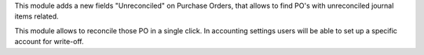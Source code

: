 This module adds a new fields "Unreconciled" on Purchase Orders, that allows
to find PO's with unreconciled journal items related.

This module allows to  reconcile those PO in a single click. In accounting
settings users will be able to set up a specific account for write-off.
